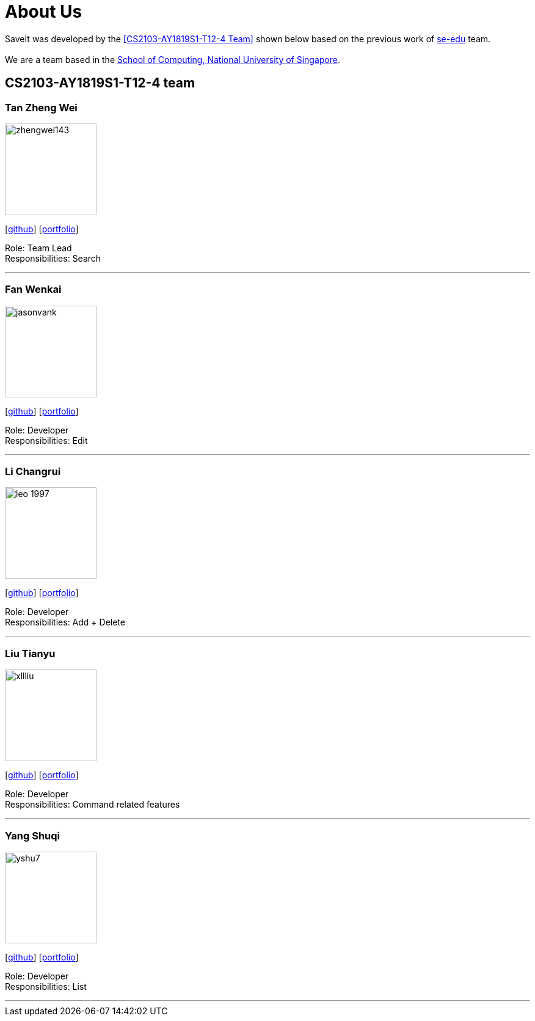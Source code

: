 = About Us
:site-section: AboutUs
:relfileprefix: team/
:imagesDir: images
:stylesDir: stylesheets

SaveIt was developed by the <<CS2103-AY1819S1-T12-4 Team>> shown below based on the previous work of https://se-edu.github.io/docs/Team.html[se-edu] team. +
{empty} +
We are a team based in the http://www.comp.nus.edu.sg[School of Computing, National University of Singapore].

== CS2103-AY1819S1-T12-4 team

=== Tan Zheng Wei
image::zhengwei143.jpeg[width="150", align="left"]
{empty}[https://github.com/zhengwei143[github]] [<<zhengwei143#, portfolio>>]

Role: Team Lead +
Responsibilities: Search

'''

=== Fan Wenkai
image::jasonvank.jpg[width="150", align="left"]
{empty}[https://github.com/jasonvank[github]] [<<jasonvank#, portfolio>>]

Role: Developer +
Responsibilities: Edit

'''

=== Li Changrui
image::leo-1997.png[width="150", align="left"]
{empty}[http://github.com/leo-1997[github]] [<<leo-1997#, portfolio>>]

Role: Developer +
Responsibilities: Add + Delete

'''

=== Liu Tianyu
image::xllliu.jpg[width="150", align="left"]
{empty}[http://github.com/xllliu[github]] [<<xllliu#, portfolio>>]

Role: Developer +
Responsibilities: Command related features

'''

=== Yang Shuqi
image::yshu7.jpeg[width="150", align="left"]
{empty}[http://github.com/yshu7[github]] [<<yshu7#, portfolio>>]

Role: Developer +
Responsibilities: List

'''
